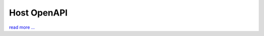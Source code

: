 Host OpenAPI
============

`read more ... <https://github.com/smswithoutborders/SMSWithoutBorders-OpenAPI/blob/main/docs/CONFIGURATIONS.md>`_

